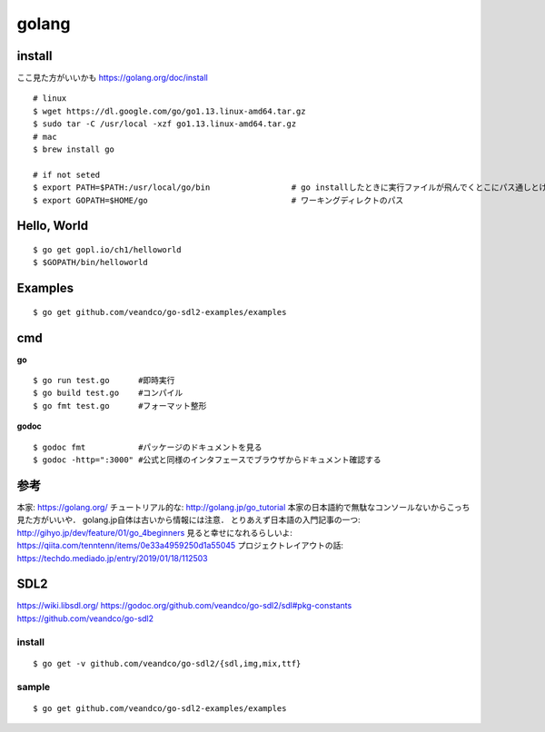 =========
golang
=========


install
=========

ここ見た方がいいかも https://golang.org/doc/install

::
  
  # linux
  $ wget https://dl.google.com/go/go1.13.linux-amd64.tar.gz
  $ sudo tar -C /usr/local -xzf go1.13.linux-amd64.tar.gz
  # mac
  $ brew install go
  
  # if not seted
  $ export PATH=$PATH:/usr/local/go/bin                 # go installしたときに実行ファイルが飛んでくとこにパス通しとけ的なやつですかね? これ普通に$GOPATH/binでいいんじゃねって気がしてきた．
  $ export GOPATH=$HOME/go                              # ワーキングディレクトのパス

Hello, World
==============

::

  $ go get gopl.io/ch1/helloworld
  $ $GOPATH/bin/helloworld

Examples
=========

::

  $ go get github.com/veandco/go-sdl2-examples/examples

cmd
=======

**go**

::
  
  $ go run test.go      #即時実行
  $ go build test.go    #コンパイル
  $ go fmt test.go      #フォーマット整形

**godoc**

::

  $ godoc fmt           #パッケージのドキュメントを見る
  $ godoc -http=":3000" #公式と同様のインタフェースでブラウザからドキュメント確認する





参考
======

本家: https://golang.org/
チュートリアル的な: http://golang.jp/go_tutorial  本家の日本語約で無駄なコンソールないからこっち見た方がいいや． golang.jp自体は古いから情報には注意．
とりあえず日本語の入門記事の一つ: http://gihyo.jp/dev/feature/01/go_4beginners
見ると幸せになれるらしいよ: https://qiita.com/tenntenn/items/0e33a4959250d1a55045
プロジェクトレイアウトの話: https://techdo.mediado.jp/entry/2019/01/18/112503












SDL2
=====

https://wiki.libsdl.org/
https://godoc.org/github.com/veandco/go-sdl2/sdl#pkg-constants
https://github.com/veandco/go-sdl2

install 
---------

::
  
  $ go get -v github.com/veandco/go-sdl2/{sdl,img,mix,ttf}

sample
----------

::

  $ go get github.com/veandco/go-sdl2-examples/examples

